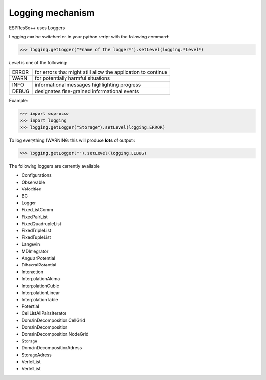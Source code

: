 Logging mechanism
=================

.. |espp| replace:: ESPResSo++

|espp| uses Loggers

Logging can be switched on in your python script with the following command:

>>> logging.getLogger("*name of the logger*").setLevel(logging.*Level*)

*Level* is one of the following:

======= =====================================================================
 ERROR   for errors that might still allow the application to continue
 WARN    for potentially harmful situations
 INFO    informational messages highlighting progress
 DEBUG   designates fine-grained informational events
======= =====================================================================

Example:

>>> import espresso
>>> import logging
>>> logging.getLogger("Storage").setLevel(logging.ERROR)

To log everything (WARNING: this will produce **lots** of output):

>>> logging.getLogger("").setLevel(logging.DEBUG)

The following loggers are currently available:

- Configurations
- Observable
- Velocities
- BC
- Logger
- FixedListComm
- FixedPairList
- FixedQuadrupleList
- FixedTripleList
- FixedTupleList
- Langevin
- MDIntegrator
- AngularPotential
- DihedralPotential
- Interaction
- InterpolationAkima
- InterpolationCubic
- InterpolationLinear
- InterpolationTable
- Potential
- CellListAllPairsIterator
- DomainDecomposition.CellGrid
- DomainDecomposition
- DomainDecomposition.NodeGrid
- Storage
- DomainDecompositionAdress
- StorageAdress
- VerletList
- VerletList


